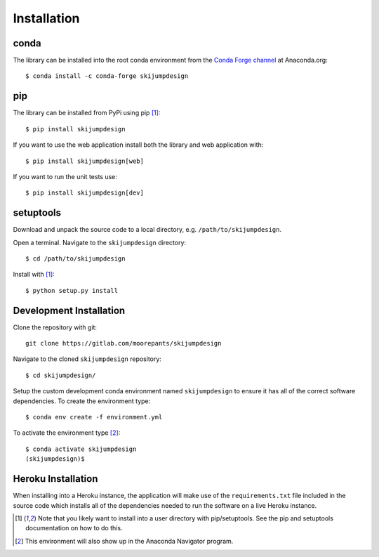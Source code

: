 .. _install:

============
Installation
============

conda
=====

The library can be installed into the root conda environment from the `Conda
Forge channel`_ at Anaconda.org::

   $ conda install -c conda-forge skijumpdesign

.. _Conda Forge channel: https://anaconda.org/conda-forge/

pip
===

The library can be installed from PyPi using pip [1]_::

   $ pip install skijumpdesign

If you want to use the web application install both the library and web
application with::

   $ pip install skijumpdesign[web]

If you want to run the unit tests use::

   $ pip install skijumpdesign[dev]

setuptools
==========

Download and unpack the source code to a local directory, e.g.
``/path/to/skijumpdesign``.

Open a terminal. Navigate to the ``skijumpdesign`` directory::

   $ cd /path/to/skijumpdesign

Install with [1]_::

   $ python setup.py install

Development Installation
========================

Clone the repository with git::

   git clone https://gitlab.com/moorepants/skijumpdesign

Navigate to the cloned ``skijumpdesign`` repository::

   $ cd skijumpdesign/

Setup the custom development conda environment named ``skijumpdesign`` to
ensure it has all of the correct software dependencies. To create the
environment type::

   $ conda env create -f environment.yml

To activate the environment type [2]_::

   $ conda activate skijumpdesign
   (skijumpdesign)$

Heroku Installation
===================

When installing into a Heroku instance, the application will make use of the
``requirements.txt`` file included in the source code which installs all of the
dependencies needed to run the software on a live Heroku instance.

.. [1] Note that you likely want to install into a user directory with
   pip/setuptools. See the pip and setuptools documentation on how to do this.
.. [2] This environment will also show up in the Anaconda Navigator program.
